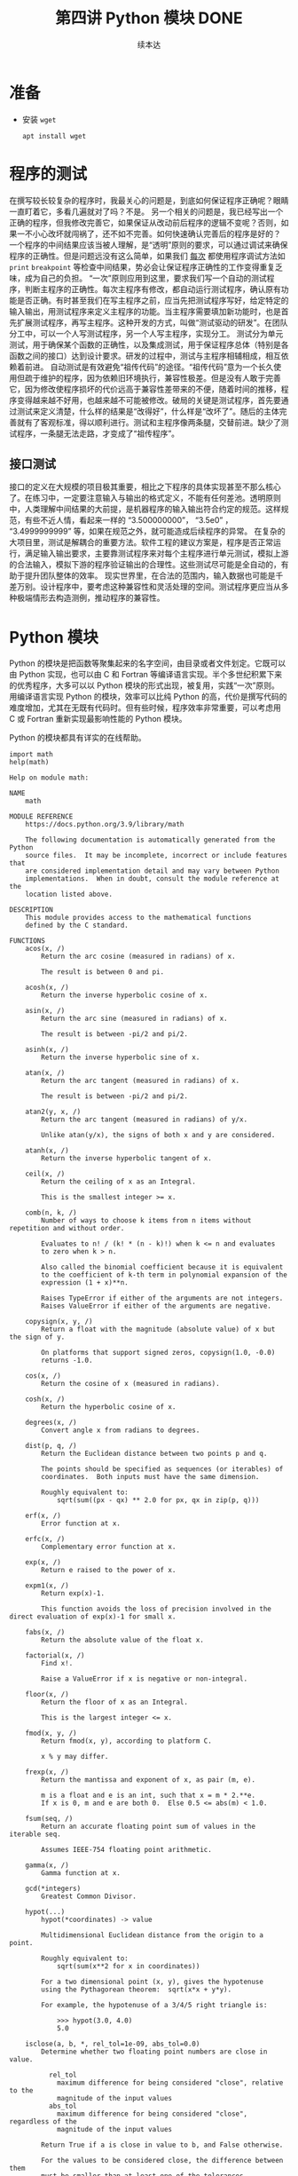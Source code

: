 #+TITLE: 第四讲 Python 模块 DONE
#+author: 续本达
#+PROPERTY: header-args :eval never-export :exports both

* 准备
  - 安装 =wget=
    #+begin_src ein-bash :results output :session https://dpcg.g.airelinux.org/user/xubd/lecture.ipynb :exports both
      apt install wget
    #+end_src
* 程序的测试
  在撰写较长较复杂的程序时，我最关心的问题是，到底如何保证程序正确呢？眼睛一直盯着它，多看几遍就对了吗？不是。
  另一个相关的问题是，我已经写出一个正确的程序，但我修改完善它，如果保证从改动前后程序的逻辑不变呢？否则，如果一不小心改坏就闯祸了，还不如不完善。如何快速确认完善后的程序是好的？
  一个程序的中间结果应该当被人理解，是“透明”原则的要求，可以通过调试来确保程序的正确性。但是问题远没有这么简单，如果我们 _每次_ 都使用程序调试方法如 =print= =breakpoint= 等检查中间结果，势必会让保证程序正确性的工作变得重复乏味，成为自己的负担。
  “一次”原则应用到这里，要求我们写一个自动的测试程序，判断主程序的正确性。每次主程序有修改，都自动运行测试程序，确认原有功能是否正确。有时甚至我们在写主程序之前，应当先把测试程序写好，给定特定的输入输出，用测试程序来定义主程序的功能。当主程序需要填加新功能时，也是首先扩展测试程序，再写主程序。这种开发的方式，叫做“测试驱动的研发”。在团队分工中，可以一个人写测试程序，另一个人写主程序，实现分工。
  测试分为单元测试，用于确保某个函数的正确性，以及集成测试，用于保证程序总体（特别是各函数之间的接口）达到设计要求。研发的过程中，测试与主程序相辅相成，相互依赖着前进。
  自动测试是有效避免“祖传代码”的途径。“祖传代码”意为一个长久使用但疏于维护的程序，因为依赖旧环境执行，兼容性极差。但是没有人敢于完善它，因为修改使程序损坏的代价远高于兼容性差带来的不便，随着时间的推移，程序变得越来越不好用，也越来越不可能被修改。破局的关键是测试程序，首先要通过测试来定义清楚，什么样的结果是“改得好”，什么样是“改坏了”。随后的主体完善就有了客观标准，得以顺利进行。测试和主程序像两条腿，交替前进。缺少了测试程序，一条腿无法走路，才变成了“祖传程序”。
** 接口测试
   接口的定义在大规模的项目极其重要，相比之下程序的具体实现甚至不那么核心了。在练习中，一定要注意输入与输出的格式定义，不能有任何差池。透明原则中，人类理解中间结果的大前提，是机器程序的输入输出符合约定的规范。这样规范，有些不近人情，看起来一样的 “3.500000000”， “3.5e0” ， “3.4999999999” 等，如果在规范之外，就可能造成后续程序的异常。
   在复杂的大项目里，测试是解耦合的重要方法。软件工程的建议方案是，程序是否正常运行，满足输入输出要求，主要靠测试程序来对每个主程序进行单元测试，模拟上游的合法输入，模拟下游的程序验证输出的合理性。这些测试尽可能是全自动的，有助于提升团队整体的效率。
   现实世界里，在合法的范围内，输入数据也可能是千差万别。设计程序中，要考虑这种兼容性和灵活处理的空间。测试程序更应当从多种极端情形去构造测例，推动程序的兼容性。

* Python 模块
  Python 的模块是把函数等聚集起来的名字空间，由目录或者文件划定。它既可以由 Python 实现，也可以由 C 和 Fortran 等编译语言实现。半个多世纪积累下来的优秀程序，大多可以以 Python 模块的形式出现，被复用，实践“一次”原则。
  用编译语言实现 Python 的模块，效率可以比纯 Python 的高，代价是撰写代码的难度增加，尤其在无既有代码时。但有些时候，程序效率非常重要，可以考虑用 C 或 Fortran 重新实现最影响性能的 Python 模块。
  
  Python 的模块都具有详实的在线帮助。
  #+NAME: 58fb5fcf-35e8-4e0c-9728-79e4f0d0c4bc
  #+begin_src ein-python :results output :session https://dpcg.g.airelinux.org/user/xubd/lecture-python.ipynb
    import math
    help(math)
  #+end_src

  #+RESULTS: 58fb5fcf-35e8-4e0c-9728-79e4f0d0c4bc
  #+begin_example
  Help on module math:

  NAME
      math

  MODULE REFERENCE
      https://docs.python.org/3.9/library/math

      The following documentation is automatically generated from the Python
      source files.  It may be incomplete, incorrect or include features that
      are considered implementation detail and may vary between Python
      implementations.  When in doubt, consult the module reference at the
      location listed above.

  DESCRIPTION
      This module provides access to the mathematical functions
      defined by the C standard.

  FUNCTIONS
      acos(x, /)
          Return the arc cosine (measured in radians) of x.

          The result is between 0 and pi.

      acosh(x, /)
          Return the inverse hyperbolic cosine of x.

      asin(x, /)
          Return the arc sine (measured in radians) of x.

          The result is between -pi/2 and pi/2.

      asinh(x, /)
          Return the inverse hyperbolic sine of x.

      atan(x, /)
          Return the arc tangent (measured in radians) of x.

          The result is between -pi/2 and pi/2.

      atan2(y, x, /)
          Return the arc tangent (measured in radians) of y/x.

          Unlike atan(y/x), the signs of both x and y are considered.

      atanh(x, /)
          Return the inverse hyperbolic tangent of x.

      ceil(x, /)
          Return the ceiling of x as an Integral.

          This is the smallest integer >= x.

      comb(n, k, /)
          Number of ways to choose k items from n items without repetition and without order.

          Evaluates to n! / (k! * (n - k)!) when k <= n and evaluates
          to zero when k > n.

          Also called the binomial coefficient because it is equivalent
          to the coefficient of k-th term in polynomial expansion of the
          expression (1 + x)**n.

          Raises TypeError if either of the arguments are not integers.
          Raises ValueError if either of the arguments are negative.

      copysign(x, y, /)
          Return a float with the magnitude (absolute value) of x but the sign of y.

          On platforms that support signed zeros, copysign(1.0, -0.0)
          returns -1.0.

      cos(x, /)
          Return the cosine of x (measured in radians).

      cosh(x, /)
          Return the hyperbolic cosine of x.

      degrees(x, /)
          Convert angle x from radians to degrees.

      dist(p, q, /)
          Return the Euclidean distance between two points p and q.

          The points should be specified as sequences (or iterables) of
          coordinates.  Both inputs must have the same dimension.

          Roughly equivalent to:
              sqrt(sum((px - qx) ** 2.0 for px, qx in zip(p, q)))

      erf(x, /)
          Error function at x.

      erfc(x, /)
          Complementary error function at x.

      exp(x, /)
          Return e raised to the power of x.

      expm1(x, /)
          Return exp(x)-1.

          This function avoids the loss of precision involved in the direct evaluation of exp(x)-1 for small x.

      fabs(x, /)
          Return the absolute value of the float x.

      factorial(x, /)
          Find x!.

          Raise a ValueError if x is negative or non-integral.

      floor(x, /)
          Return the floor of x as an Integral.

          This is the largest integer <= x.

      fmod(x, y, /)
          Return fmod(x, y), according to platform C.

          x % y may differ.

      frexp(x, /)
          Return the mantissa and exponent of x, as pair (m, e).

          m is a float and e is an int, such that x = m * 2.**e.
          If x is 0, m and e are both 0.  Else 0.5 <= abs(m) < 1.0.

      fsum(seq, /)
          Return an accurate floating point sum of values in the iterable seq.

          Assumes IEEE-754 floating point arithmetic.

      gamma(x, /)
          Gamma function at x.

      gcd(*integers)
          Greatest Common Divisor.

      hypot(...)
          hypot(*coordinates) -> value

          Multidimensional Euclidean distance from the origin to a point.

          Roughly equivalent to:
              sqrt(sum(x**2 for x in coordinates))

          For a two dimensional point (x, y), gives the hypotenuse
          using the Pythagorean theorem:  sqrt(x*x + y*y).

          For example, the hypotenuse of a 3/4/5 right triangle is:

              >>> hypot(3.0, 4.0)
              5.0

      isclose(a, b, *, rel_tol=1e-09, abs_tol=0.0)
          Determine whether two floating point numbers are close in value.

            rel_tol
              maximum difference for being considered "close", relative to the
              magnitude of the input values
            abs_tol
              maximum difference for being considered "close", regardless of the
              magnitude of the input values

          Return True if a is close in value to b, and False otherwise.

          For the values to be considered close, the difference between them
          must be smaller than at least one of the tolerances.

          -inf, inf and NaN behave similarly to the IEEE 754 Standard.  That
          is, NaN is not close to anything, even itself.  inf and -inf are
          only close to themselves.

      isfinite(x, /)
          Return True if x is neither an infinity nor a NaN, and False otherwise.

      isinf(x, /)
          Return True if x is a positive or negative infinity, and False otherwise.

      isnan(x, /)
          Return True if x is a NaN (not a number), and False otherwise.

      isqrt(n, /)
          Return the integer part of the square root of the input.

      lcm(*integers)
          Least Common Multiple.

      ldexp(x, i, /)
          Return x * (2**i).

          This is essentially the inverse of frexp().

      lgamma(x, /)
          Natural logarithm of absolute value of Gamma function at x.

      log(...)
          log(x, [base=math.e])
          Return the logarithm of x to the given base.

          If the base not specified, returns the natural logarithm (base e) of x.

      log10(x, /)
          Return the base 10 logarithm of x.

      log1p(x, /)
          Return the natural logarithm of 1+x (base e).

          The result is computed in a way which is accurate for x near zero.

      log2(x, /)
          Return the base 2 logarithm of x.

      modf(x, /)
          Return the fractional and integer parts of x.

          Both results carry the sign of x and are floats.

      nextafter(x, y, /)
          Return the next floating-point value after x towards y.

      perm(n, k=None, /)
          Number of ways to choose k items from n items without repetition and with order.

          Evaluates to n! / (n - k)! when k <= n and evaluates
          to zero when k > n.

          If k is not specified or is None, then k defaults to n
          and the function returns n!.

          Raises TypeError if either of the arguments are not integers.
          Raises ValueError if either of the arguments are negative.

      pow(x, y, /)
          Return x**y (x to the power of y).

      prod(iterable, /, *, start=1)
          Calculate the product of all the elements in the input iterable.

          The default start value for the product is 1.

          When the iterable is empty, return the start value.  This function is
          intended specifically for use with numeric values and may reject
          non-numeric types.

      radians(x, /)
          Convert angle x from degrees to radians.

      remainder(x, y, /)
          Difference between x and the closest integer multiple of y.

          Return x - n*y where n*y is the closest integer multiple of y.
          In the case where x is exactly halfway between two multiples of
          y, the nearest even value of n is used. The result is always exact.

      sin(x, /)
          Return the sine of x (measured in radians).

      sinh(x, /)
          Return the hyperbolic sine of x.

      sqrt(x, /)
          Return the square root of x.

      tan(x, /)
          Return the tangent of x (measured in radians).

      tanh(x, /)
          Return the hyperbolic tangent of x.

      trunc(x, /)
          Truncates the Real x to the nearest Integral toward 0.

          Uses the __trunc__ magic method.

      ulp(x, /)
          Return the value of the least significant bit of the float x.

  DATA
      e = 2.718281828459045
      inf = inf
      nan = nan
      pi = 3.141592653589793
      tau = 6.283185307179586

  FILE
      /usr/lib/python3.9/lib-dynload/math.cpython-39-x86_64-linux-gnu.so


  #+end_example
  在 REPL 环境中，我们还可以输入 =math.= 后，按 TAB 建来给出后面可能接的函数，非常有助于去探索一个新的模块。看到不明白含义的 TAB 提示，配合 =help= 即可迅速掌握。
  #+NAME: 88887ff3-44c4-42b0-86ba-e8f1836ef1ca
  #+begin_src ein-python :results output :session https://dpcg.g.airelinux.org/user/xubd/lecture-python.ipynb
    help(math.gcd)
  #+end_src

  #+RESULTS: 88887ff3-44c4-42b0-86ba-e8f1836ef1ca
  : Help on built-in function gcd in module math:
  : 
  : gcd(*integers)
  :     Greatest Common Divisor.
  : 
  可发现性，是 Python 易于入门的重要特征。

  装载模块时，能够自定义名称，缩短程序的长度来增强可读性。
  #+NAME: e3030744-e26c-4ce4-9589-aecbaad062e3
  #+begin_src ein-python :results output :session https://dpcg.g.airelinux.org/user/xubd/lecture-python.ipynb
    import math as m
    m.factorial(10)
  #+end_src

  #+RESULTS: e3030744-e26c-4ce4-9589-aecbaad062e3
  : 3628800

** 多层模块的加载
   当模块中的内容很多时，会被安排在不同层次的名字空间中。有多种等价的方法访问它们：
   #+NAME: a6e8d710-386b-404c-be93-34df4fc4643f
   #+begin_src ein-python :results output :session https://dpcg.g.airelinux.org/user/xubd/lecture-python.ipynb
     import os
     from os.path import abspath
     from os.path import abspath as absp
     abspath is os.path.abspath, abspath is absp
   #+end_src

   #+RESULTS: a6e8d710-386b-404c-be93-34df4fc4643f
   : (True, True)
   =os.path.abspath= 是 os 模块的 path 子模块中返回绝对路径的函数。直接使用很啰嗦，配合 =from= 会简洁很多。
* 文件读取
  文本文件输入输出，可使用 =open()= 。用 for 循环可将打开的文件视为迭代器逐行读入。每次循环得到字符串可进一步处理。在 Python 当前文件夹的命令行中，下载一个文本文件样例，
  
  #+NAME: 43815ce6-6cab-4090-a0c8-55c19ac6d1e6
  #+begin_src ein-bash :results output :session https://dpcg.g.airelinux.org/user/xubd/lecture.ipynb
    wget --progress=dot 'http://hep.tsinghua.edu.cn/~orv/pd/iterator.txt'
  #+end_src

  #+RESULTS: 43815ce6-6cab-4090-a0c8-55c19ac6d1e6
  #+begin_example
  --2022-07-07 10:22:24--  http://hep.tsinghua.edu.cn/~orv/pd/iterator.txt
  Resolving hep.tsinghua.edu.cn... 101.6.6.219, 2402:f000:1:416:101:6:6:219
  Connecting to hep.tsinghua.edu.cn|101.6.6.219|:80... connected.
  HTTP request sent, awaiting response... 200 OK
  Length: 268 [text/plain]
  Saving to: ‘iterator.txt’

       0K                                                       100% 37.3M=0s

  2022-07-07 10:22:24 (37.3 MB/s) - ‘iterator.txt’ saved [268/268]

  #+end_example

  使用 open() 读入，用迭代器逐行读取。
  
  #+NAME: e0c90143-dcb5-4c16-a87e-d2c4d779ab32
  #+begin_src ein-python :results output :session https://dpcg.g.airelinux.org/user/xubd/lecture-python.ipynb
    for l in open("iterator.txt"):
        print(l, end="")
  #+end_src

  #+RESULTS: e0c90143-dcb5-4c16-a87e-d2c4d779ab32
  : Iterator Types
  : 
  : Python supports a concept of iteration over containers. This is
  : implemented using two distinct methods; these are used to allow
  : user-defined classes to support iteration. Sequences, described below
  : in more detail, always support the iteration methods.

  读入的字符串带有换行符，与 =print= 叠加会有空行，因此给 =print= 传了 =end= 参数。

  写入文本文件时，令 =open()= 以写模式打开。
  #+NAME: ed8b5ee6-5276-4e67-82f8-71d64eaac126
  #+begin_src ein-python :results output :session https://dpcg.g.airelinux.org/user/xubd/lecture-python.ipynb
    f = open("log.txt", 'w')
    f.write("第一天 概论\n")
    f.write("第二天 Python 入门\n")
    f.close()
  #+end_src

  #+RESULTS: ed8b5ee6-5276-4e67-82f8-71d64eaac126
  "\n" 是换行符。在命令行中查看输出的文件，
  #+NAME: deace4df-afc7-45b4-8f03-9ae249f9ebf5
  #+begin_src ein-bash :results output :session https://dpcg.g.airelinux.org/user/xubd/lecture.ipynb
    cat log.txt
  #+end_src

  #+RESULTS: deace4df-afc7-45b4-8f03-9ae249f9ebf5
  : 第一天 概论
  : 第二天 Python 入门

  有了输入输出的方法，我们可以把 Python 的字符串处理功能与程序结构、复合数据结构等结合起来，完成实用的文本处理工作。

* 补充：python 如何管理包和模块
  :PROPERTIES:
  :CUSTOM_ID: python-如何管理包和模块
  :END:

#+BEGIN_QUOTE
  Python 3.8.10, Ubuntu 20.04, 代码调试均在~/test/目录下进行##
  模块化编程的概述
#+END_QUOTE

Python的一大优势在于其丰富的第三方库。借助第三方库，我们可以很高效的实现一些功能，而不用像C语言一样自己编写程序。同时，我们也可以编写自己的模块库，进行模块化编程。总的来说，模块化代码具有以下几个优点：

- 简化问题
  使用模块可以将一个复杂的工程分成若干个小的部分，使问题得到简化
- 可维护性
  模块化编程降低了工程的各个部分的相互依赖性，让调试和多人协作更加高效
- 可重复性 模块中定义的功能可以在不同项目中复用，避免重复造轮子
- 模块通常被定义为一个单独的命名空间，这有助于避免程序不同区域中标识符之间的冲突

在Python中包/库(我对两个词不作区分)的来源有很多，库既可以由使用Python编写，也可以使用C语言编写并在运行时动态加载，Python还内置了很多有用的标准库，拥有丰富的第三方库资源。下面列举一些Python的标准库和常用第三方库

*** 标准库
    :PROPERTIES:
    :CUSTOM_ID: 标准库
    :END:

1. os：提供了与操作系统交互的功能，如文件操作、目录操作、进程管理等。
2. sys：提供了一些与Python解释器和Python运行环境相关的功能，如命令行参数、标准输入输出、环境变量等。
3. datetime：提供了处理日期和时间的功能，如日期的计算、格式化、解析等。
4. re：提供了正则表达式的支持，可以用来进行文本匹配和替换等操作。
5. math：提供了数学运算的函数库，如三角函数、指数函数、常量等。
6. random：提供了生成随机数的函数，可以用来进行模拟和随机抽样等操作。
7. json：提供了JSON格式的编码和解码功能，可以进行数据的序列化和反序列化。
8. sqlite3：提供了SQLite数据库的支持，可以进行数据库的连接、查询、修改等操作。

这些标准库都是Python自带的，无需额外安装

*** 常用第三方库
    :PROPERTIES:
    :CUSTOM_ID: 常用第三方库
    :END:

当今，Python
生态系统中有数以千计的第三方库，其中许多库都非常有用。以下是一些常用的
Python 第三方库：

1. NumPy：用于数学计算和科学计算的库，效率较高。
2. Pandas：提供了数据结构和数据分析工具，特别是在数据处理方面非常有用。
3. Matplotlib：用于绘制静态、动态和交互式图形的绘图库。
4. TensorFlow：用于机器学习和深度学习的库。
5. PyTorch：另一个流行的深度学习框架。
6. Django：用于编写 Web
   应用程序的全功能框架，提供了许多开箱即用的功能和工具。
7. Requests：用于发送 HTTP 请求和处理响应的库，非常适合编写 Web
   应用程序和爬虫。

这仅仅是 Python 生态系统中的一小部分。还有更多的库等待大家的探寻。

** import
   :PROPERTIES:
   :CUSTOM_ID: import
   :END:

通过使用import语句可以调用模块，一些常见的语句如下(注意 *<>*
在实际写代码时省略)：

#+BEGIN_SRC python
    import <module_name>
#+END_SRC

该代码将调用名为 *module_name*
的模块，但注意此时模块中的对象不能直接访问，必须使用形如
*module_name.object*
的点表示法才可以访问。因为此时模块定义的对象保留在模块的私有符号表中。(符号表可以看作一张存储所有对象名称的清单，在Python中一切皆可对象，因此符号表存储了变量名，函数名，类的实例名等一系列对象的名字，本地符号表中的对象可以直接被调用)

#+BEGIN_SRC python
    from <module_name> import <name>
#+END_SRC

该代码允许将模块中的单个对象直接导入到本地的符号表中，因此在调用该对象时不需要使用点表示法。如果希望调用多个对象，可以在
*import* 后写多个对象的名字，中间用 *,* 隔开

#+BEGIN_SRC python
    from <module_name> import <name> as <alt_name>

    import <module_name> as <alt_name>
#+END_SRC

在Python中可以使用别名将模块中的对象导入到本地符号表中，这样可以在本地直接调用模块中的对象，同时避免了对象名称可能的冲突

#+BEGIN_SRC python
    from <module_name> import *
#+END_SRC

该语句会将模块中所有对象的名称放入本地符号表，*除以下划线开头命名的对象*
在编写大规模程序时不建议使用该代码，因为可能会造成名称覆盖，产生意想不到的错误

** dir()
   :PROPERTIES:
   :CUSTOM_ID: dir
   :END:

该函数是Python内置函数，它会返回当前本地符号表中按生成字母排序的名称列表

#+BEGIN_SRC python
    >>> dir()
    ['__annotations__', '__builtins__', '__doc__', '__loader__', '__name__', '__package__', '__spec__']
    >>> a = [1,2,3]
    >>> dir()
    ['__annotations__', '__builtins__', '__doc__', '__loader__', '__name__', '__package__', '__spec__', 'a']
    >>> class Bar():
    ...     pass
    ... 
    >>> dir()
    ['Bar', '__annotations__', '__builtins__', '__doc__', '__loader__', '__name__', '__package__', '__spec__', 'a']
    >>> x = Bar()
    >>> dir()
    ['Bar', '__annotations__', '__builtins__', '__doc__', '__loader__', '__name__', '__package__', '__spec__', 'a', 'x']
    >>> import numpy
    >>> dir()
    ['Bar', '__annotations__', '__builtins__', '__doc__', '__loader__', '__name__', '__package__', '__spec__', 'a', 'numpy', 'x']
#+END_SRC

** 将模块作为脚本执行
   :PROPERTIES:
   :CUSTOM_ID: 将模块作为脚本执行
   :END:

模块在本质上也是一个Python脚本，因此也可以像脚本一样执行

*/mod.py/*

#+BEGIN_SRC python
    s = 'hello world'
    def foo(arg):
        print(f'arg = {arg}')

    class Bar:
        pass

    print(s)
    foo('bye')
    x = Bar()
    print(x)
#+END_SRC

当在终端以脚本形式执行时：

#+BEGIN_SRC python
    $ python3 mod.py
    hello world
    arg = bye
    <__main__.Bar object at 0x7fe9681ba4c0>
#+END_SRC

当被当作模块调用时：

#+BEGIN_SRC python
    >>> import mod
    hello world
    arg = bye
    <mod.Bar object at 0x7f2b04a127c0>
#+END_SRC

可以看到模块在被调用时仍然产生了输出。当Python文件作为模块导入时，Python会将
*__name__* 设置为模块的名称，而在作为独立脚本时设置为 *__main__*
，因此如果希望在当作模块时不会产生输出可以这样修改 *mod.py*

*/mod.py/*

#+BEGIN_SRC python
    s = 'hello world'
    def foo(arg):
        print(f'arg = {arg}')

    class Bar:
        pass

    if __name__ == '__main__':
        print(s)
        foo('bye')
        x = Bar()
        print(x)
#+END_SRC

此时只有程序当作脚本执行时才会 *if __name__ == '__main__'：*
内的语句才会执行

或者也可以不调用整个模块，而只调用其中的某个对象

#+BEGIN_SRC python
    >>> from mod import foo
    >>> foo('Hello Alice')
    arg = Hello Alice
#+END_SRC

** 重新加载模块
   :PROPERTIES:
   :CUSTOM_ID: 重新加载模块
   :END:

对于上述文章中第一次编写的 *mod.py*
在被第一次调用时会产生输出语句，但第二次被调用则不会产生。原因是每个解释器只会加载一次模块，如果需要重新加载模块，可以
*重新启动解释器* 或者调用 *importlib* 库中 *reload()* 函数

#+BEGIN_SRC python
    >>> import mod
    hello world
    arg = bye
    <mod.Bar object at 0x7f234dfe87c0>
    >>> import mod
    >>> 
    >>> import importlib
    >>> importlib.reload(mod)
    hello world
    arg = bye
    <mod.Bar object at 0x7f234e0112e0>
    <module 'mod' from '/home/hisiao/test/mod.py'>
#+END_SRC

** 包管理
   :PROPERTIES:
   :CUSTOM_ID: 包管理
   :END:

在程序开发中如果使用了许多模块，可以使用包来进行分层和组织。包使用点表示法来对模块进行分层管理

*/目录test/*

#+BEGIN_EXAMPLE
        .
        └── pkg1
            ├── mod1.py
            └── mod2.py
#+END_EXAMPLE

如图所示，在 *pkg1* 文件夹下有两个Python文件

*/mod1.py/*

#+BEGIN_SRC python
    def foo():
        print('[mod1] foo()')

    class Foo:
        pass
#+END_SRC

*/mod2.py/*

#+BEGIN_SRC python
    def bar():
        print('[mod2] bar()')

    class Bar:
        pass
#+END_SRC

#+BEGIN_SRC python
    >>> import mod1
    Traceback (most recent call last):
      File "<stdin>", line 1, in <module>
    ModuleNotFoundError: No module named 'mod1'
    >>> import pkg1.mod1
    >>> pkg1.mod1.foo()
    [mod1] foo()
    >>> from pkg1.mod2 import bar
    >>> bar()
    [mod2] bar()
#+END_SRC

可以看到在test目录下启动解释器，直接调用 *mod1* 报错，必须加上子文件夹
*pkg1*

** 模块搜索路径
   :PROPERTIES:
   :CUSTOM_ID: 模块搜索路径
   :END:

当Python解释器执行 *import* 语句时，它将从以下路径进行搜索：

- 从运行脚本的目录或者解释器的当前目录(交互模式)
- *PYTHONPATH* 环境变量中包含的目录列表
- 安装Python时配置的与安装有关的目录列表

具体的搜索路径可以通过下列指令查看

#+BEGIN_SRC python
    >>> import sys
    >>> sys.path
    ['', '/usr/lib/python38.zip', '/usr/lib/python3.8', '/usr/lib/python3.8/lib-dynload', '/usr/local/lib/python3.8/dist-packages', '/usr/lib/python3/dist-packages']
#+END_SRC

具体内容因电脑而异。因此如果希望确保找到模块，可以进行下列操作

- 放入脚本所在的目录，或者当前目录(交互模式)
- 启动解释器之前修改环境变量以包含模块所在的目录
- 放入与安装Python有关的目录中，可能存在写入访问权限问题
- 运行时修改搜索目录

#+BEGIN_SRC python
    >>> sys.path.append(r'/usr/local') # 此处应为模块的文件位置
    >>> sys.path
    ['', '/usr/lib/python38.zip', '/usr/lib/python3.8', '/usr/lib/python3.8/lib-dynload', '/usr/local/lib/python3.8/dist-packages', '/usr/lib/python3/dist-packages', '/usr/local']
#+END_SRC

这样做在解释器关闭后不会改变原来的环境变量设置

** 包的初始化
   :PROPERTIES:
   :CUSTOM_ID: 包的初始化
   :END:

我们回到刚才有关包的内容。实际上我们可以直接导入包

#+BEGIN_SRC python
    >>> import pkg1
    >>> pkg1.mod1
    Traceback (most recent call last):
      File "<stdin>", line 1, in <module>
    AttributeError: module 'pkg1' has no attribute 'mod1'
    >>> pkg1.mod1.foo
    Traceback (most recent call last):
      File "<stdin>", line 1, in <module>
    AttributeError: module 'pkg1' has no attribute 'mod1'
#+END_SRC

如您所见，它报错了。原因是这样做没有将包中的模块放入本地的命名空间，因此需要对包进行初始化

在pkg1目录下创建一个 *__init__.py* 文件

*/目录pkg1/*

#+BEGIN_EXAMPLE
        .
        ├── __init__.py
        ├── mod1.py
        └── mod2.py
#+END_EXAMPLE

*/__init__.py/*

#+BEGIN_SRC python
    print(f'Invoking __init__.py for {__name__}')
    A = ['quux', 'corge', 'grault']
#+END_SRC

此时 *A* 会被当作 *pkg1*
目录下的全局变量，包中的模块可以通过导入该全局变量来访问

#+BEGIN_SRC python
    >>> import pkg1
    Invoking __init__.py for pkg1
    >>> pkg1.A
    ['quux', 'corge', 'grault']
#+END_SRC

*/mod1.py/*

#+BEGIN_SRC python
    def foo():
        from pkg import A
        print('[mod1] foo() / A = ', A)

    class Foo:
        pass
#+END_SRC

#+BEGIN_SRC python
    >>> from pkg1 import mod1
    Invoking __init__.py for pkg1
    >>> mod1.foo()
    [mod1] foo() / A =  ['quux', 'corge', 'grault']
#+END_SRC

*/__init__.py/*

#+BEGIN_SRC python
    print(f'Invoking __init__.py for {__name__}')
    import pkg1.mod1, pkg1.mod2
#+END_SRC

*/mod1.py/*

#+BEGIN_SRC python
    def foo():
        print('[mod1] foo()')
    class Foo:
        pass
#+END_SRC

#+BEGIN_SRC python
    >>> import pkg1
    Invoking __init__.py for pkg1
    >>> pkg1.mod1.foo()
    [mod1] foo()
#+END_SRC

从Python3.3开始， 引入了 *隐式命名空间包* 因此
*__init__.py*可以不手动创建

** 控制包导入的模块
   :PROPERTIES:
   :CUSTOM_ID: 控制包导入的模块
   :END:

在默认情况下使用 *from pkg import **
不会导入任何模块，可以修改*__init__.py* 的 *__all__*
变量来告诉解释器导入哪些模块

*/__init__.py/*

#+BEGIN_SRC python
    print(f'Invoking __init__.py for {__name__}')
    __all__ = [
            'mod1',
            'mod2',
            'mod3'
            ]
#+END_SRC

*/mod3.py/*

#+BEGIN_SRC python
    def baz():
        print('[mod3] baz()')

    class Baz:
        pass
#+END_SRC

#+BEGIN_SRC python
    >>> import pkg1
    Invoking __init__.py for pkg1
    >>> pkg1.mod1.foo()
    Traceback (most recent call last):
      File "<stdin>", line 1, in <module>
    AttributeError: module 'pkg1' has no attribute 'mod1'

    >>> from pkg1 import *
    >>> mod1.foo()
    [mod1] foo()
#+END_SRC

如果在模块中定义 **all**也可以控制导入的内容

*/mod1.py/*

#+BEGIN_SRC python
    __all__ = ['foo']

    def foo():
        print('[mod1] foo()')
    class Foo:
        pass
#+END_SRC

这样导入受影响

#+BEGIN_SRC python
    >>> from pkg1.mod1 import *
    Invoking __init__.py for pkg1
    >>> foo()
    [mod1] foo()
    >>> Foo()
    Traceback (most recent call last):
      File "<stdin>", line 1, in <module>
    NameError: name 'Foo' is not defined
    >>> x = Foo
    Traceback (most recent call last):
      File "<stdin>", line 1, in <module>
    NameError: name 'Foo' is not defined
#+END_SRC

但是这样导入不受影响

#+BEGIN_SRC python
    >>> from pkg1 import *
    Invoking __init__.py for pkg1
    >>> mod1.foo()
    [mod1] foo()
    >>> mod1.Foo()
    <pkg1.mod1.Foo object at 0x7f03dabeaa60>
#+END_SRC

** 子包
   :PROPERTIES:
   :CUSTOM_ID: 子包
   :END:

我们将文件目录做如下修改，内容不变

*/目录test/*

#+BEGIN_EXAMPLE
        .
        └── pkg
           ├── subpkg1
           │   ├── mod1.py
           │   └── mod2.py
           └── subpkg2
               └── mod3.py
#+END_EXAMPLE

*/mod1.py/*

#+BEGIN_SRC python
    def foo():
        print('[mod1] foo()')
    class Foo:
        pass
#+END_SRC

*/mod2.py/*

#+BEGIN_SRC python
    from . import mod1

    def bar():
        print('[mod2] bar()')

    class Bar:
        pass

    mod1.foo()
#+END_SRC

*/mod3.py/*

#+BEGIN_SRC python
    from pkg.subpkg1.mod1 import foo
    foo()
    from .. import subpkg1
    print(subpkg1)
    from ..subpkg1.mod2 import bar
    bar()

    def baz():
        print('[mod3] baz()')

    class Baz:
        pass
#+END_SRC

#+BEGIN_SRC python
    >>> from pkg.subpkg1 import mod2
    [mod1] foo()
    >>> from pkg.subpkg2 import mod3
    [mod1] foo()
    <module 'pkg.subpkg1' (namespace)>
    [mod2] bar()
#+END_SRC

总结：

- *from . import * 用于导入同一目录下模块，也可以直接使用 *import *
- *from .. import * 用于导入上一级目录下的模块
- *from .. import * 用于导入上一目录下其他包里的模块

** 参考资料
   :PROPERTIES:
   :CUSTOM_ID: 参考资料
   :END:

[1] John Sturtz:Python Modules and Packages -- An Introduction.Apr 17,
2018.https://realpython.com/python-modules-packages/#the-module-search-path

[2] 李轶凡:Python Basic. 2023年清华酒井科协暑期培训. July 18, 2023

[3] 门书生:Python中import的用法.July 12,
2021.https://zhuanlan.zhihu.com/p/63143493